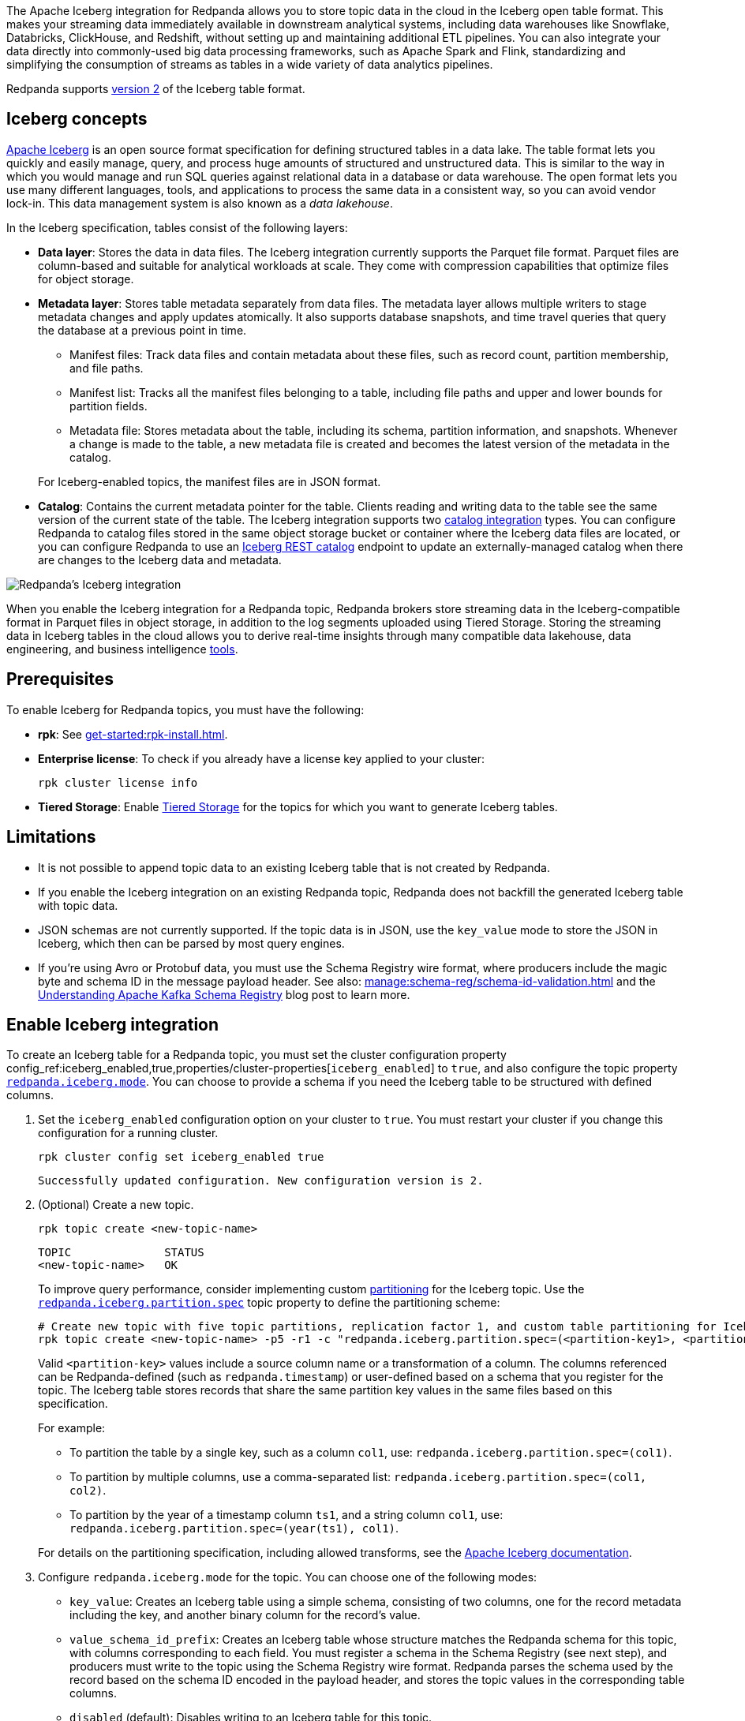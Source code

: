:schema-id-val-doc: manage:schema-reg/schema-id-validation.adoc

The Apache Iceberg integration for Redpanda allows you to store topic data in the cloud in the Iceberg open table format. This makes your streaming data immediately available in downstream analytical systems, including data warehouses like Snowflake, Databricks, ClickHouse, and Redshift, without setting up and maintaining additional ETL pipelines. You can also integrate your data directly into commonly-used big data processing frameworks, such as Apache Spark and Flink, standardizing and simplifying the consumption of streams as tables in a wide variety of data analytics pipelines.

Redpanda supports https://iceberg.apache.org/spec/#format-versioning[version 2^] of the Iceberg table format.

== Iceberg concepts 

https://iceberg.apache.org[Apache Iceberg^] is an open source format specification for defining structured tables in a data lake. The table format lets you quickly and easily manage, query, and process huge amounts of structured and unstructured data. This is similar to the way in which you would manage and run SQL queries against relational data in a database or data warehouse. The open format lets you use many different languages, tools, and applications to process the same data in a consistent way, so you can avoid vendor lock-in. This data management system is also known as a _data lakehouse_.

In the Iceberg specification, tables consist of the following layers:

* *Data layer*: Stores the data in data files. The Iceberg integration currently supports the Parquet file format. Parquet files are column-based and suitable for analytical workloads at scale. They come with compression capabilities that optimize files for object storage. 
* *Metadata layer*: Stores table metadata separately from data files. The metadata layer allows multiple writers to stage metadata changes and apply updates atomically. It also supports database snapshots, and time travel queries that query the database at a previous point in time. 
+
--
** Manifest files: Track data files and contain metadata about these files, such as record count, partition membership, and file paths.
** Manifest list: Tracks all the manifest files belonging to a table, including file paths and upper and lower bounds for partition fields. 
** Metadata file: Stores metadata about the table, including its schema, partition information, and snapshots. Whenever a change is made to the table, a new metadata file is created and becomes the latest version of the metadata in the catalog.
--
+
For Iceberg-enabled topics, the manifest files are in JSON format.
* *Catalog*: Contains the current metadata pointer for the table. Clients reading and writing data to the table see the same version of the current state of the table. The Iceberg integration supports two xref:manage:iceberg/use-iceberg-catalogs.adoc[catalog integration] types. You can configure Redpanda to catalog files stored in the same object storage bucket or container where the Iceberg data files are located, or you can configure Redpanda to use an https://iceberg.apache.org/terms/#decoupling-using-the-rest-catalog[Iceberg REST catalog^] endpoint to update an externally-managed catalog when there are changes to the Iceberg data and metadata.

image::shared:iceberg-integration-optimized.png[Redpanda's Iceberg integration]

When you enable the Iceberg integration for a Redpanda topic, Redpanda brokers store streaming data in the Iceberg-compatible format in Parquet files in object storage, in addition to the log segments uploaded using Tiered Storage. Storing the streaming data in Iceberg tables in the cloud allows you to derive real-time insights through many compatible data lakehouse, data engineering, and business intelligence https://iceberg.apache.org/vendors/[tools^]. 

== Prerequisites

To enable Iceberg for Redpanda topics, you must have the following:

ifdef::env-cloud[]
* A running xref:get-started:cluster-types/byoc/index.adoc[BYOC] cluster. The Iceberg integration is supported only for BYOC.
* *rpk*: See xref:get-started:rpk-install.adoc[].
* Familiarity with the Redpanda Cloud API. You must xref:redpanda-cloud:manage:api/cloud-api-authentication.adoc[authenticate] to the Cloud API and use the Control Plane API to update your cluster configuration.
endif::[]

ifndef::env-cloud[]
* *rpk*: See xref:get-started:rpk-install.adoc[].
* *Enterprise license*: To check if you already have a license key applied to your cluster:
+
[,bash]
----
rpk cluster license info
----
* *Tiered Storage*: Enable xref:manage:tiered-storage.adoc#set-up-tiered-storage[Tiered Storage] for the topics for which you want to generate Iceberg tables.
endif::[]

== Limitations

* It is not possible to append topic data to an existing Iceberg table that is not created by Redpanda.
* If you enable the Iceberg integration on an existing Redpanda topic, Redpanda does not backfill the generated Iceberg table with topic data.
* JSON schemas are not currently supported. If the topic data is in JSON, use the `key_value` mode to store the JSON in Iceberg, which then can be parsed by most query engines.
ifndef::env-cloud[]
* If you're using Avro or Protobuf data, you must use the Schema Registry wire format, where producers include the magic byte and schema ID in the message payload header. See also: xref:{schema-id-val-doc}[] and 
the https://www.redpanda.com/blog/schema-registry-kafka-streaming#how-does-serialization-work-with-schema-registry-in-kafka[Understanding Apache Kafka Schema Registry^] blog post to learn more.
endif::[]
ifdef::env-cloud[]
* If you're using Avro or Protobuf data, you must use the Schema Registry wire format, where producers include the magic byte and schema ID in the message payload header. See also: the https://www.redpanda.com/blog/schema-registry-kafka-streaming#how-does-serialization-work-with-schema-registry-in-kafka[Understanding Apache Kafka Schema Registry^] blog post to learn more.
endif::[]

== Enable Iceberg integration

To create an Iceberg table for a Redpanda topic, you must set the cluster configuration property config_ref:iceberg_enabled,true,properties/cluster-properties[`iceberg_enabled`] to `true`, and also configure the topic property xref:reference:properties/topic-properties.adoc#redpanda-iceberg-mode[`redpanda.iceberg.mode`]. You can choose to provide a schema if you need the Iceberg table to be structured with defined columns.

. Set the `iceberg_enabled` configuration option on your cluster to `true`. You must restart your cluster if you change this configuration for a running cluster. 
ifdef::env-cloud[]
+
[,bash]
----
# Store your cluster ID in a variable
export RP_CLUSTER_ID=<cluster-id>

# Retrieve a Redpanda Cloud access token
export RP_CLOUD_TOKEN=`curl -X POST "https://auth.prd.cloud.redpanda.com/oauth/token" \
    -H "content-type: application/x-www-form-urlencoded" \
    -d "grant_type=client_credentials" \
    -d "client_id=<client-id>" \
    -d "client_secret=<client-secret>"`

# Update cluster configuration to enable Iceberg topics
curl -H "Authorization: Bearer ${RP_CLOUD_TOKEN}" -X PATCH \
  "https://api.cloud.redpanda.com/v1/clusters/${RP_CLUSTER_ID}" \
 -H 'accept: application/json'\
 -H 'content-type: application/json' \
 -d '{"cluster_configuration":{"custom_properties": {"iceberg_enabled":true}}}'
----
+ 
The xref:api:ROOT:cloud-controlplane-api.adoc#patch-/v1/clusters/-cluster.id-[`PATCH /clusters/{cluster.id}`] request returns the ID of a long-running operation. The operation may take up to ten minutes to complete. You can check the status of the operation by polling the xref:api:ROOT:cloud-controlplane-api.adoc#get-/v1/operations/-id-[`GET /operations/\{id}`] endpoint.
endif::[]
ifndef::env-cloud[]
+
[,bash]
----
rpk cluster config set iceberg_enabled true 
----
+
[,bash,role=no-copy]
----
Successfully updated configuration. New configuration version is 2.
----
endif::[]

. (Optional) Create a new topic.
+
[,bash,]
----
rpk topic create <new-topic-name>
----
+
[,bash,role=no-copy]
----
TOPIC              STATUS
<new-topic-name>   OK
----
+
To improve query performance, consider implementing custom https://iceberg.apache.org/docs/nightly/partitioning/[partitioning^] for the Iceberg topic. Use the xref:reference:properties/topic-properties.adoc#redpanda-iceberg-partition-spec[`redpanda.iceberg.partition.spec`] topic property to define the partitioning scheme:
+
[,bash,]
----
# Create new topic with five topic partitions, replication factor 1, and custom table partitioning for Iceberg
rpk topic create <new-topic-name> -p5 -r1 -c "redpanda.iceberg.partition.spec=(<partition-key1>, <partition-key2>, ...)"
----
+
Valid `<partition-key>` values include a source column name or a transformation of a column. The columns referenced can be Redpanda-defined (such as `redpanda.timestamp`) or user-defined based on a schema that you register for the topic. The Iceberg table stores records that share the same partition key values in the same files based on this specification. 
+
For example: 
+
--
* To partition the table by a single key, such as a column `col1`, use: `redpanda.iceberg.partition.spec=(col1)`. 
* To partition by multiple columns, use a comma-separated list: `redpanda.iceberg.partition.spec=(col1, col2)`. 
* To partition by the year of a timestamp column `ts1`, and a string column `col1`, use: `redpanda.iceberg.partition.spec=(year(ts1), col1)`.

For details on the partitioning specification, including allowed transforms, see the https://iceberg.apache.org/spec/#partitioning[Apache Iceberg documentation^].
--

. Configure `redpanda.iceberg.mode` for the topic. You can choose one of the following modes:
+
--
* `key_value`: Creates an Iceberg table using a simple schema, consisting of two columns, one for the record metadata including the key, and another binary column for the record's value.
* `value_schema_id_prefix`: Creates an Iceberg table whose structure matches the Redpanda schema for this topic, with columns corresponding to each field. You must register a schema in the Schema Registry (see next step), and producers must write to the topic using the Schema Registry wire format. Redpanda parses the schema used by the record based on the schema ID encoded in the payload header, and stores the topic values in the corresponding table columns. 
* `disabled` (default): Disables writing to an Iceberg table for this topic.
--
+
[,bash]
----
rpk topic alter-config <new-topic-name> --set redpanda.iceberg.mode=<topic-iceberg-mode>
----
+
[,bash,role=no-copy]
----
TOPIC              STATUS
<new-topic-name>   OK
----

. Register a schema for the topic. This step is required for the `value_schema_id_prefix` mode, but is optional otherwise.
+
[,bash]
----
rpk registry schema create <subject-name> --schema </path-to-schema> --type <format>
----
+
[,bash,role=no-copy]
----
SUBJECT          VERSION   ID   TYPE
<subject-name>   1         1    PROTOBUF
----

ifdef::env-cloud[]
To query the Iceberg table, you need access to the object storage bucket or container where the Iceberg data is stored. For BYOC clusters on AWS and GCP, the bucket name and table location are as follows:

|===
| Bucket name | Iceberg table location

| `redpanda-cloud-storage-<cluster-id>`
| `redpanda-iceberg-catalog/redpanda/<topic-name>`

|===
endif::[]

The Iceberg table resides in a namespace called `redpanda`, and has the same name as the Redpanda topic name. As you produce records to the topic, the data also becomes available in object storage for Iceberg-compatible clients to consume. You can use the same analytical tools to xref:manage:iceberg/query-iceberg-topics.adoc[read the Iceberg topic data] in a data lake as you would for a relational database.

== About schema support and translation to Iceberg format

The xref:reference:properties/topic-properties.adoc#redpanda-iceberg-mode[`redpanda.iceberg.mode`] property determines how Redpanda maps the topic data to the Iceberg table structure. You can have the generated Iceberg table match the structure of a Avro or Protobuf schema in the Schema Registry, or you can use the `key_value` mode where Redpanda stores the record values as-is in the table. 

The JSON Schema format is not supported. If your topic data is in JSON, it is recommended to use the `key_value` mode.

=== Iceberg modes and table schemas

For both `key_value` and `value_schema_id_prefix` modes, Redpanda writes to a `redpanda` table column that stores a single Iceberg https://iceberg.apache.org/spec/#nested-types[struct^] per record, containing nested columns of the metadata from each record, including the record key, headers, timestamp, the partition it belongs to, and its offset. 

For example, if you produce to a topic according to the following Avro schema:

[,avro]
----
{
    "type": "record",
    "name": "ClickEvent",
    "fields": [
        {
            "name": "user_id",
            "type": "int"
        },
        {
            "name": "event_type",
            "type": "string"
        },
        {
            "name": "ts",
            "type": "string"
        }
    ]
}
----

The `key_value` mode writes to the following table format:

[,sql]
----
CREATE TABLE ClickEvent (
    redpanda struct<
        partition: integer NOT NULL,
        timestamp: timestamp NOT NULL,
        offset:    long NOT NULL,
        headers:   array<struct<key: binary NOT NULL, value: binary>>,
        key:       binary
    >,
    value binary
)
----

Consider this approach if the topic data is in JSON, or if you can use the Iceberg data in its semi-structured format.

The `value_schema_id_prefix` mode translates to the following table format:

[,sql]
----
CREATE TABLE ClickEvent (
    redpanda struct<
        partition: integer NOT NULL,
        timestamp: timestamp NOT NULL,
        offset:    long NOT NULL,
        headers:   array<struct<key: binary NOT NULL, value: binary>>,
        key:       binary
    >,
    user_id integer NOT NULL,
    event_type string,
    ts string
)
----

With schema integration, Redpanda uses the schema ID prefix embedded in each record to find the matching schema in the Schema Registry. Producers to the topic must use the schema ID prefix in the serialization process so Redpanda can determine the schema used for each record, parse the record according to that schema, and use the schema for the Iceberg table as well.

If Redpanda fails to translate the record to the columnar format as defined by the schema, it writes the record to a dead-letter queue (DLQ) table. See <<manage-dead-letter-queue,Manage dead-letter queue>> for more information.

=== Schema types translation

Redpanda supports direct translations of the following types to Iceberg value domains:

[tabs]
======
Avro::
+
--
|===
| Avro type | Iceberg type

| boolean | boolean
| int | int
| long | long
| float | float
| double | double
| bytes | binary
| string | string
| record | struct
| array | list
| maps | list
| fixed | fixed
| decimal | decimal
| uuid | uuid
| date | date
| time | time
| timestamp | timestamp
|===

* Different flavors of time (such as `time-millis`) and timestamp (such as `timestamp-millis`) types are translated to the same Iceberg `time` and `timestamp` types respectively.
* Avro unions are flattened to Iceberg structs with optional fields:
** For example, the union `["int", "long", "float"]` is represented as an Iceberg struct `struct<0 INT NULLABLE, 1 LONG  NULLABLE, 2 FLOAT NULLABLE>`.
** The union `["int", null, "float"]` is represented as an Iceberg struct `struct<0 INT NULLABLE, 1 FLOAT NULLABLE>`.
* All fields are required by default (Avro always sets a default in binary representation).
* The Avro duration logical type is ignored.
* The Avro null type is ignored and not represented in the Iceberg schema.
* Recursive types are not supported.
--

Protobuf::
+
--
|===
| Protobuf type | Iceberg type

| bool | boolean
| double | double
| float | float
| int32 | int
| sint32 | int
| int64 | long
| sint64 | long
| sfixed32 | int
| sfixed64 | int
| string | string
| bytes | binary
| map | map
|===

* Repeated values are translated into Iceberg `array` types.
* Enums are translated into Iceberg `int` types based on the integer value of the enumerated type.
* `uint32` and `fixed32` are translated into Iceberg `long` types as that is the existing semantic for unsigned 32-bit values in Iceberg.
* `uint64` and `fixed64` values are translated into their Base-10 string representation.
* The `timestamp` type in Protobuf is translated into `timestamp` in Iceberg.
* Messages are converted into Iceberg structs.
* Recursive types are not supported.
--
======

=== Schema evolution

Redpanda supports schema evolution for Avro and Protobuf schemas in accordance with the https://iceberg.apache.org/spec/#schema-evolution[Iceberg specification^]. Permitted schema evolutions include reordering fields and promoting field types. When you update the schema in Schema Registry, Redpanda automatically updates the Iceberg table schema to match the new schema.

For example, if you produce records to a topic `demo-topic` with the following Avro schema:

.schema_1.avsc
[,avro]
----
{
  "type": "record",
  "name": "ClickEvent",
  "fields": [
    {
      "name": "user_id",
      "type": "int"
    },
    {
      "name": "event_type",
      "type": "string"
    }
  ]
}
----

[,bash]
----
rpk registry schema create demo-topic-value --schema schema_1.avsc

echo '{"user_id":23, "event_type":"BUTTON_CLICK"}' | rpk topic produce demo-topic --format='%v\n' --schema-id=topic
----

Then, you update the schema to add a new field `ts`, and produce records with the updated schema:

.schema_2.avsc
[,avro]
----
{
  "type": "record",
  "name": "ClickEvent",
  "fields": [
    {
      "name": "user_id",
      "type": "int"
    },
    {
      "name": "event_type",
      "type": "string"
    }.
    {
      "name": "ts",
      "type": [
          "null",  
          { "type": "string", "logicalType": "date" }
        ],
      "default": null  # Default value for the new field
    }
  ]
}
----
The `ts` field can be either null or a string representing a date. The default value is null.

[,bash]
----
rpk registry schema create demo-topic-value --schema schema_2.avsc

echo '{"user_id":858, "event_type":"BUTTON_CLICK", "ts":{"string":"2025-02-26T20:05:23.230ZZ"}}' | rpk topic produce demo-topic --format='%v\n' --schema-id=topic
----

Querying the Iceberg table for `demo-topic` includes the new column `ts`:

[,bash,role=no-copy]
----
+---------+--------------+--------------------------+
| user_id | event_type   | ts                       |
+---------+--------------+--------------------------+
| 858     | BUTTON_CLICK | 2025-02-26T20:05:23.230Z |
| 23      | BUTTON_CLICK | NULL                     |
+---------+--------------+--------------------------+
----

== Manage dead-letter queue

Errors may occur when translating records in the `value_schema_id_prefix` mode to the Iceberg table format; for example, if you do not use the Schema Registry wire format with the magic byte, if the schema ID in the record is not found in the Schema Registry, or if an Avro or Protobuf data type cannot be translated to an Iceberg type.

If Redpanda encounters an error while writing a record to the Iceberg table, Redpanda writes the record to a separate dead-letter queue (DLQ) Iceberg table named `<topic-name>~dlq`. To disable the default behavior for a topic and drop the record, set the xref:reference:properties/topic-properties.adoc#redpanda-iceberg-invalid-record-action[`redpanda.iceberg.invalid.record.action`] topic property to `drop`. You can also configure the default cluster-wide behavior for invalid records by setting the `iceberg_invalid_record_action` property.

The DLQ table itself uses the `key_value` schema, consisting of two columns: the record metadata including the key, and a binary column for the record's value.

You can inspect the DLQ table for records that failed to write to the Iceberg table, and you can take further action on these records, such as transforming and reprocessing them, or debugging issues that occurred upstream.

=== Reprocess DLQ records

The following example produces a record to a topic named `ClickEvent` and does not use the Schema Registry wire format that includes the magic byte and schema ID:

[,bash,role=no-copy]
----
echo '"key1" {"user_id":2324,"event_type":"BUTTON_CLICK","ts":"2024-11-25T20:23:59.380Z"}' | rpk topic produce ClickEvent --format='%k %v\n'
----

Querying the DLQ table returns the record that was not translated:

[,sql]
----
SELECT 
    value
FROM <catalog-name>."ClickEvent~dlq"; -- Fully qualified table name
----

[,bash,role=no-copy]
----
+-------------------------------------------------+
| value                                           |
+-------------------------------------------------+
| 7b 22 75 73 65 72 5f 69 64 22 3a 32 33 32 34 2c |
| 22 65 76 65 6e 74 5f 74 79 70 65 22 3a 22 42 55 |
| 54 54 4f 4e 5f 43 4c 49 43 4b 22 2c 22 74 73 22 |
| 3a 22 32 30 32 34 2d 31 31 2d 32 35 54 32 30 3a |
| 32 33 3a 35 39 2e 33 38 30 5a 22 7d             |
+-------------------------------------------------+
----

The data is in binary format, and the first byte is not `0x00`, indicating that it was not produced with a schema. 

You can apply a transformation and reprocess the record in your data lakehouse to the original Iceberg table. In this case, you have a JSON value represented as a UTF-8 binary. Depending on your query engine, you might need to decode the binary value first before extracting the JSON fields. Some engines may automatically decode the binary value for you:

.ClickHouse SQL example to reprocess DLQ record
[,sql]
----
SELECT
    CAST(jsonExtractString(json, 'user_id') AS Int32) AS user_id,
    jsonExtractString(json, 'event_type') AS event_type,
    jsonExtractString(json, 'ts') AS ts
FROM (
    SELECT
        CAST(value AS String) AS json
    FROM <catalog-name>.`ClickEvent~dlq` -- Ensure that the table name is properly parsed
);
----

[,bash,role=no-copy]
----
+---------+--------------+--------------------------+
| user_id | event_type   | ts                       |
+---------+--------------+--------------------------+
|    2324 | BUTTON_CLICK | 2024-11-25T20:23:59.380Z |
+---------+--------------+--------------------------+
----

You can now insert the transformed record back into the main Iceberg table. Redpanda recommends employing a strategy for exactly-once processing to avoid duplicates when reprocessing records.

== Next steps

* xref:manage:iceberg/use-iceberg-catalogs.adoc[]